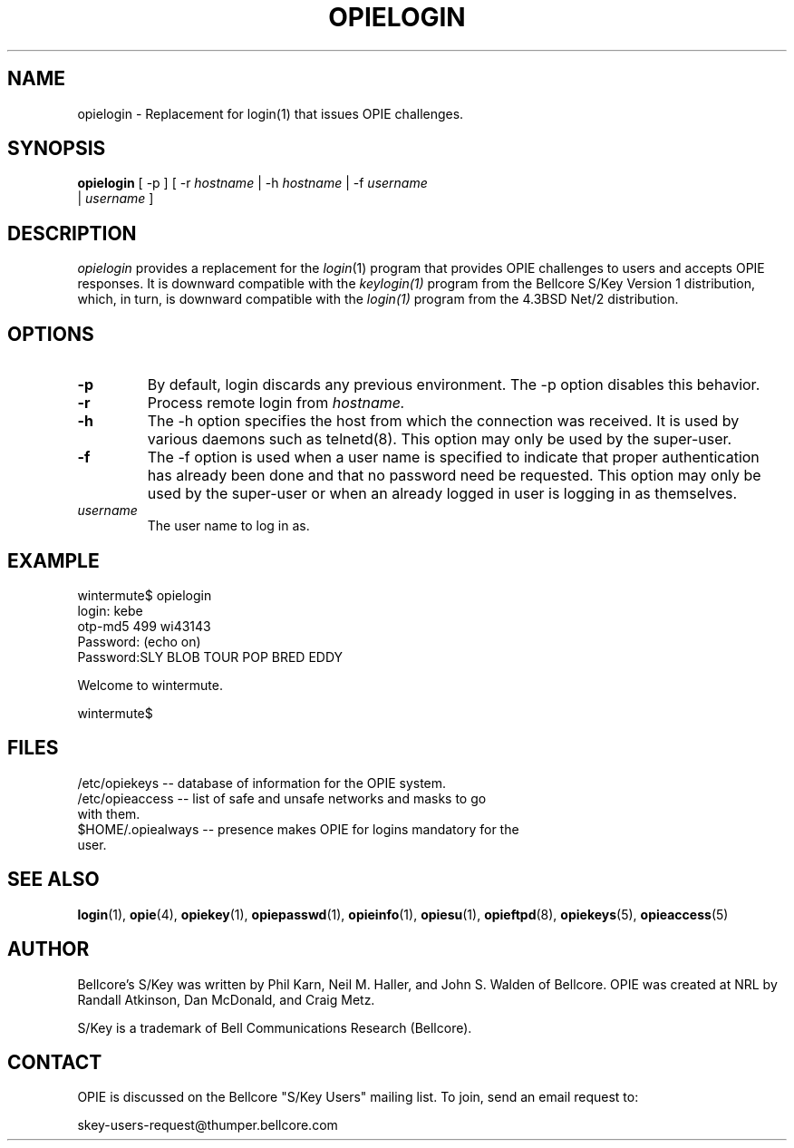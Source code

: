 .\" opielogin.1: Manual page for the opielogin(1) program.
.\"
.\" %%% portions-copyright-cmetz
.\" Portions of this software are Copyright 1996 by Craig Metz, All Rights
.\" Reserved. The Inner Net License Version 2 applies to these portions of
.\" the software.
.\" You should have received a copy of the license with this software. If
.\" you didn't get a copy, you may request one from <license@inner.net>.
.\"
.\" Portions of this software are Copyright 1995 by Randall Atkinson and Dan
.\" McDonald, All Rights Reserved. All Rights under this copyright are assigned
.\" to the U.S. Naval Research Laboratory (NRL). The NRL Copyright Notice and
.\" License Agreement applies to this software.
.\"
.\"	History:
.\"
.\"     Modified by cmetz for OPIE 2.2. Removed MJR DES documentation.
.\"	Modified at NRL for OPIE 2.0.
.\"	Option descriptions added from BSD.
.\"	Written at Bellcore for the S/Key Version 1 software distribution
.\"		(keylogin.1).
.\"
.ll 6i
.pl 10.5i
.lt 6.0i
.TH OPIELOGIN 1 "January 10, 1995"
.AT 3

.SH NAME
opielogin \- Replacement for login(1) that issues OPIE challenges.

.SH SYNOPSIS
.B opielogin 
[ -p ] [ -r 
.I hostname
| -h 
.I hostname
| -f
.I username
.sp 0
| 
.I username
]

.SH DESCRIPTION
.I opielogin
provides a replacement for the 
.IR login (1)
program that provides OPIE challenges
to users and accepts OPIE responses. It is downward compatible with the 
.IR keylogin(1)
program from the Bellcore S/Key Version 1 distribution, which, in
turn, is downward compatible with the
.IR login(1)
program from the 4.3BSD Net/2 distribution.

.SH OPTIONS
.TP
.B \-p
By default, login discards any previous environment.  The \-p 
option disables this behavior.
.TP
.B \-r
Process remote login from 
.I hostname.
.TP
.B \-h
The -h option specifies the host from which the connection was
received.  It is used by various daemons such as telnetd(8).
This option may only be used by the super\-user.
.TP
.B \-f
The -f option is used when a user name is specified to indicate
that proper authentication has already been done and that no
password need be requested.  This option may only be used by the
super\-user or when an already logged in user is logging in as
themselves.
.TP
.I username
The user name to log in as.
.SH EXAMPLE
.sp 0
wintermute$ opielogin
.sp 0
login: kebe
.sp 0
otp-md5 499 wi43143
.sp 0
Password: (echo on)
.sp 0
Password:SLY BLOB TOUR POP BRED EDDY
.sp 0
 
.sp 0
			Welcome to wintermute.
.sp 0

.sp 0
wintermute$
.LP
.SH FILES
.TP
/etc/opiekeys -- database of information for the OPIE system.
.TP
/etc/opieaccess -- list of safe and unsafe networks and masks to go with them.
.TP
$HOME/.opiealways -- presence makes OPIE for logins mandatory for the user.

.SH SEE ALSO
.BR login (1),
.BR opie (4),
.BR opiekey (1),
.BR opiepasswd (1),
.BR opieinfo (1),
.BR opiesu (1),
.BR opieftpd (8),
.BR opiekeys (5),
.BR opieaccess (5)

.SH AUTHOR
Bellcore's S/Key was written by Phil Karn, Neil M. Haller, and John S. Walden
of Bellcore. OPIE was created at NRL by Randall Atkinson, Dan McDonald, and
Craig Metz.

S/Key is a trademark of Bell Communications Research (Bellcore).

.SH CONTACT
OPIE is discussed on the Bellcore "S/Key Users" mailing list. To join,
send an email request to:
.sp
skey-users-request@thumper.bellcore.com
